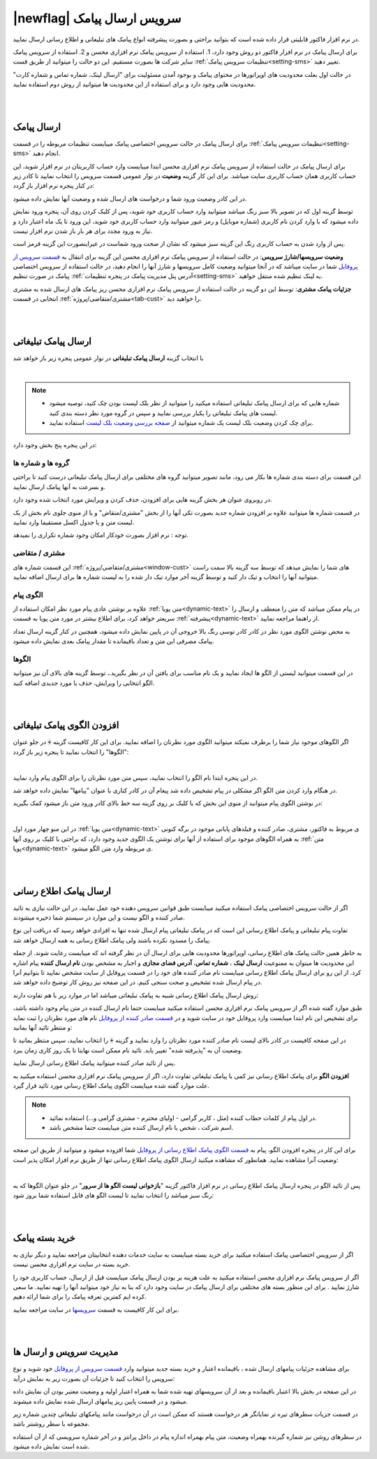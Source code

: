 .. meta::
   :description: از این سرویس میتوانید برای ارسال پیامک های اطلاع رسانی و تبلیغاتی به صورتی پیشرفته و سریع استفاده کنید.

.. _service-sms:

==================================
|newflag| سرویس ارسال پیامک
==================================

در نرم افزار فاکتور قابلیتی قرار داده شده است که بتوانید براحتی و بصورت پیشرفته انواع پیامک های تبلیغاتی و اطلاع رسانی ارسال نمایید.

برای ارسال پیامک در نرم افزار فاکتور دو روش وجود دارد، 1. استفاده از سرویس پیامک نرم افزاری محسن و 2. استفاده از سرویس پیامک سایر شرکت ها بصورت مستقیم.
این دو حالت را میتوانید از طریق قست :ref:`تنظیمات سرویس پیامک<setting-sms>` تغییر دهید.

در حالت اول بعلت محدودیت های اوپراتورها در محتوای پیامک و بوجود آمدن مسئولیت برای "ارسال لینک، شماره تماس و شماره کارت" محدودیت هایی وجود دارد و برای استفاده از این محدودیت ها میتوانید از روش دوم استفاده نمایید.



|
|

.. _sms_send_general:

ارسال پیامک
===============

برای ارسال پیامک در حالت سرویس اختصاصی پیامک میبایست تنظیمات مربوطه را در قسمت :ref:`تنظیمات سرویس پیامک<setting-sms>` انجام دهید.

برای ارسال پیامک در حالت استفاده از سرویس پیامک نرم افزاری محسن ابتدا میبایست وارد حساب کاربریتان در نرم افزار شوید، این حساب کاربری همان حساب کاربری سایت میباشد.
برای این کار گزینه **وضعیت** در نوار عمومی قسمت سرویس را انتخاب نمایید تا کادر زیر در کنار پنجره نرم افزار باز گردد:

.. image:: images/service_statuslist.png
    :alt:  کادر وضعیت سرویس
    :align: center

در این کادر وضعیت ورود شما و درخواست های ارسال شده و وضعیت آنها نمایش داده میشود.

توسط گزینه اول که در تصویر بالا سبز رنگ میباشد میتوانید وارد حساب کاربری خود شوید، پس از کلیک کردن روی آن، پنجره ورود نمایش داده میشود که با وارد کردن نام کاربری (شماره موبایل) و رمز عبور میتوانید وارد حساب کاربری خود شوید، این ورود تا یک ماه اعتبار دارد و نیاز به ورود مجدد برای هر بار باز شدن نرم افزار نیست.

پس از وارد شدن به حساب کاربری رنگ این گزینه سبز میشود که نشان از صحت ورود شماست در غیراینصورت این گزینه قرمز است.

**وضعیت سرویسها/شارژ سرویس**: در حالت استفاده از سرویس پیامک نرم افزاری محسن این گزینه برای انتقال به `قسمت سرویس از پروفایل`_ شما در سایت میباشد که در آنجا میتوانید وضعیت کامل سرویسها و شارژ آنها را انجام دهید، در حالت استفاده از سرویس اختصاصی پیامک در صورت تنظیم :ref:`آدرس پنل مدیریت پیامک در پنجره تنظیمات<setting-sms>` به لینک تنظیم شده منتقل خواهید.

**جزئیات پیامک مشتری**: توسط این دو گزینه در حالت استفاده از سرویس پیامک نرم افزاری محسن ریز پیامک های ارسال شده به مشتری انتخابی در قسمت :ref:`مشتری/متقاضی/پروژه<tab-cust>` را خواهید دید.


|
|

.. _sms_send_ad:

ارسال پیامک تبلیغاتی
=======================
با انتخاب گزینه **ارسال پیامک تبلیغاتی** در نوار عمومی پنجره زیر باز خواهد شد

.. image:: images/service_sms_send_ad.png
    :alt:  کادر وضعیت سرویس
    :align: center

|

.. note::
    * شماره هایی که برای ارسال پیامک تبلیغاتی استفاده میکنید را میتوانید از نظر بلک لیست بودن چک کنید، توصیه میشود لیست های پیامک تبلیغاتی را یکبار بررسی نمایید و سپس در گروه مورد نظر دسته بندی کنید.
    * برای چک کردن وضعیت بلک لیست یک شماره میتوانید از `صفحه بررسی وضعیت بلک لیست`_ استفاده نمایید.
  
در این پنجره پنج بخش وجود دارد:

گروه ها و شماره ها
```````````````````````
این قسمت برای دسته بندی شماره ها بکار می رود، مانند تصویر میتوانید گروه های مختلفی برای ارسال پیامک تبلیغاتی درست کنید تا براحتی و بسرعت به آنها پیامک ارسال نمایید.

در روبروی عنوان هر بخش گزینه هایی برای افزودن، حذف کردن و ویرایش مورد انتخاب شده وجود دارد.

در قسمت شماره ها میتوانید علاوه بر افزودن شماره جدید بصورت تکی آنها را از بخش "مشتری/متقاض" و یا از منوی جلوی نام بخش از یک لیست متن و یا جدول اکسل مستقیما وارد نمایید.

توجه : نرم افزار بصورت خودکار امکان وجود شماره تکراری را نمیدهد.


مشتری / متقاضی
```````````````````
این قسمت شماره های :ref:`مشتری/متقاضی/پروژه<window-cust>` های شما را نمایش میدهد که توسط سه گزینه بالا سمت راست میتوانید آنها را انتخاب و تیک دار کنید و توسط گزینه آخر موارد تیک دار شده را به لیست شماره ها برای ارسال اضافه نمایید.


الگوی پیام
```````````````
علاوه بر نوشتن عادی پیام مورد نظر امکان استفاده از :ref:`متن پویا<dynamic-text>` در پیام ممکن میباشد که متن را منعطف و ارسال را سریعتر خواهد کرد، برای اطلاع بیشتر در مورد متن پویا به قسمت :ref:`پیشرفته<dynamic-text>` از راهنما مراجعه نمایید.

به محض نوشتن الگوی مورد نظر در کادر کادر توسی رنگ بالا خروجی آن در پایین نمایش داده میشود، همچنین در کنار گزینه ارسال تعداد پیامک مصرفی این متن و تعداد باقیمانده تا مقدار پیامک بعدی نمایش داده میشود.


الگوها
```````````
در این قسمت میتوانید لیستی از الگو ها ایجاد نمایید و یک نام مناسب برای یافتن آن در نظر بگیرید.، توسط گزینه های بالای آن نیز میتوانید الگو انتخابی را ویرایش، حذف یا مورد جدیدی اضافه کنید.


|
|

.. _sms_add-pattern_ad:

افزودن الگوی پیامک تبلیغاتی
==================================
اگر الگوهای موجود نیاز شما را برطرف نمیکند میتوانید الگوی مورد نظرتان را اضافه نمایید.
برای این کار کافیست گزینه :code:`+` در جلو عنوان "الگوها" را انتخاب نمایید تا پنجره زیر باز گردد:

.. image:: images/service_sms_add_pattern_ad.png
    :alt:  افزودن الگوی پیامک تبلیغاتی
    :align: center

|

در این پنجره ابتدا نام الگو را انتخاب نمایید، سپس متن مورد نظرتان را برای الگوی پیام وارد نمایید.

در هنگام وارد کردن متن الگو اگر مشکلی در پیام تشخیص داده شد پیغام آن در کادر کناری با عنوان "پیامها" نمایش داده خواهد شد.

در نوشتن الگوی پیام میتوانید از منوی این بخش که با کلیک بر روی گزینه سه خط بالای کادر ورود متن باز میشود کمک بگیرید:


.. image:: images/service_sms_add_pattern_menu.png
    :alt:  منوی افزودن الگوی پیامک تبلیغاتی
    :align: center

|

در این منو چهار مورد اول :ref:`متن پویا<dynamic-text>` ی مربوط به فاکتور، مشتری، صادر کننده و فیلدهای پایانی موجود در برگه کنونی به همراه الگوهای موجود برای استفاده از آنها برای نوشتن یک الگوی جدید وجود دارد، که براحتی با کلیک بر روی آنها :ref:`متن پویا<dynamic-text>` ی مربوطه وارد متن الگو میشود.


|
|

.. _sms_send:

ارسال پیامک اطلاع رسانی
============================
اگر از حالت سرویس اختصاصی پیامک استفاده میکنید  میبایست طبق قوانین سرویس دهنده خود عمل نمایید، در این حالت نیازی به تائید صادر کننده و الگو نیست و این موارد در سیستم شما ذخیره میشودند.

تفاوت پیام تبلیغاتی و پیامک اطلاع رسانی این است که در پیامک تبلیغاتی پیام ارسال شده تنها به افزادی خواهد رسید که دریافت این نوع پیامک را مسدود نکرده باشند ولی پیامک اطلاع رسانی به همه ارسال خواهد شد.

به خاطر همین حالت پیامک های اطلاع رسانی، اوپراتورها محدودیت هایی برای ارسال آن در نظر گرفته اند که میبایست رعایت شوند.
از جمله این محدودیت ها میتوان به ممنوعیت **ارسال لینک** ، **شماره تماس**، **آدرس فضای مجازی** و اجبار به مشخص بودن **نام ارسال کننده** پیام اشاره کرد.
از این رو برای ارسال پیامک اطلاع رسانی میبایست نام صادر کننده های خود را در قسمت پروفایل از سایت مشخص نمایید تا بتوانیم آنرا در پیام ارسال شده تشخیص و صحت سنجی کنیم. در این صفحه نیز روش کار توضیح داده خواهد شد.

روش ارسال پیامک اطلاع رسانی شبیه به پیامک تبلیغاتی میباشد اما در موارد زیر با هم تفاوت دارند:

طبق موارد گفته شده اگر از سرویس پیامک نرم افزاری محسن استفاده میکنید میبایست حتما نام ارسال کننده در متن پیام وجود داشته باشد، برای تشخیص این نام ابتدا میبایست وارد پروفایل خود در سایت شوید و در `قسمت صادر کننده از پروفایل`_ نام های مورد نظرتان را ثبت نماید و منتظر تائید آنها بمانید:


.. image:: images/service_sms_page_coms.png
    :alt:  قسمت صادر کننده از پروفایل
    :align: center

در این صفحه کافیست در کادر بالای لیست نام صادر کننده مورد نظرتان را وارد نمایید و گزینه :code:`+` را انتخاب نمایید، سپس منتظر بمانید تا وضعیت آن به "پذیرفته شده" تغییر یابد. تائید نام ممکن است نهایتا تا یک روز کاری زمان ببرد.

پس از تائید صادر کننده میتوانید پیامک اطلاع رسانی ارسال نمایید.


**افزودن الگو** برای پیامک اطلاع رسانی  نیز کمی با پیامک تبلیغاتی تفاوت دارد، اگر از سرویس پیامک نرم افزاری محسن استفاده میکنید به علت موارد گفته شده میبایست الگوی پیامک اطلاع رسانی مورد تائید قرار گیرد.

.. note::
    * در اول پیام از کلمات خطاب کننده (مثل ، کاربر گرامی - اولیای محترم - مشتری گرامی و...) استفاده نمائید.
    * اسم شرکت ، شخص یا نام ارسال کننده متن میبایست حتما مشخص باشد.

برای این کار در پنجره افزودن الگو، پیام به `قسمت الگوی پیامک اطلاع رسانی از پروفایل`_ شما افزوده میشود و میتوانید از طریق این صفحه وضعیت آنرا مشاهده نمایید. همانطور که مشاهده میکنید ارسال الگوی پیامک اطلاع رسانی تنها از طریق نرم افزار امکان پذیر است:


.. image:: images/service_sms_page_pattern.png
    :alt:  صفحه الگوی پیامک اطلاع رسانی از پروفایل
    :align: center

|

پس از تائید الگو در پنجره ارسال پیامک اطلاع رسانی در نرم افزار فاکتور گزینه "**بازخوانی لیست الگو ها از سرور**" در جلو عنوان الگوها که به رنگ سبز میباشد را انتخاب نمایید تا لیست الگو های قابل استفاده شما بروز شود:


.. image:: images/service_sms_send.png
    :alt:  پنجره ارسال پیامک اطلاع رسانی
    :align: center



|
|

.. _sms_buy:

خرید بسته پیامک
===================
اگر از سرویس اختصاصی پیامک استفاده میکنید برای خرید بسته میبایست به سایت خدمات دهنده انتخابیتان مراجعه نمایید و دیگر نیازی به خرید بسته در سایت نرم افزاری محسن نیست.

اگر از سرویس پیامک نرم افزاری محسن استفاده میکنید به علت هزینه بر بودن ارسال پیامک میبایست قبل از ارسال، حساب کاربری خود را شارژ نمایید . برای این منظور بسته های مختلفی برای ارسال پیامک در سایت وجود دارد که بنا به نیاز خود میتوانید آنها را تهیه نمایید. ما سعی کرده ایم کمترین تعرفه پیامک را برای شما ارائه دهیم.

برای این کار کافیست به قسمت `سرویسها`_ در سایت مراجعه نمایید.



|
|

.. _sms_manage:

مدیریت سرویس و ارسال ها
=============================
برای مشاهده جزئیات پیامهای ارسال شده ، باقیمانده اعتبار و خرید بسته جدید میتوانید وارد `قسمت سرویس از پروفایل`_ خود شوید و نوع سرویس را انتخاب کنید تا جزئیات آن بصورت زیر به نمایش درآید:


.. image:: images/service_sms_page_manage.png
    :alt:  مدیریت سرویس ها
    :align: center

در این صفحه در بخش بالا اعتبار باقیمانده و بعد از آن سرویسهای تهیه شده شما به همراه اعتبار اولیه و وضعیت معتبر بودن آن نمایش داده میشود و در قسمت پایین ریز پیامهای ارسال شده نمایش داده میشوند.

در قسمت جزیات سطرهای تیره تر نمایانگر هر درخواست هستند که ممکن است در آن درخواست مانند پیامکهای تبلیغاتی چندین شماره زیر مجموعه با سطر روشنتر باشد.

در سطرهای روشن نیز شماره گیرنده بهمراه وضعیت، متن پیام بهمراه اندازه پیام در داخل پرانتز و در آخر شماره سرویسی که از آن استفاده شده است نمایش داده میشود.

.. _قسمت سرویس از پروفایل: https://mohsensoft.com/account/services
.. _قسمت صادر کننده از پروفایل: https://mohsensoft.com/account/servicesuserdata/company
.. _قسمت الگوی پیامک اطلاع رسانی از پروفایل: https://mohsensoft.com/account/servicesuserdata/smstemplate
.. _سرویسها: https://mohsensoft.com/service
.. _صفحه بررسی وضعیت بلک لیست : https://mohsensoft.com/service/sms/checkblacklist